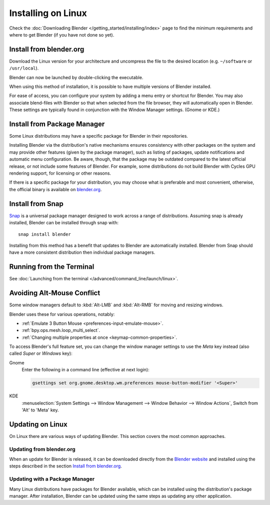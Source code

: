 
*******************
Installing on Linux
*******************

Check the :doc:`Downloading Blender </getting_started/installing/index>`
page to find the minimum requirements and where to get Blender (if you have not done so yet).


Install from blender.org
========================

Download the Linux version for your architecture and uncompress the file to the desired location
(e.g. ``~/software`` or ``/usr/local``).

Blender can now be launched by double-clicking the executable.

When using this method of installation, it is possible to have multiple versions of Blender installed.

For ease of access, you can configure your system by adding a menu entry or shortcut for Blender.
You may also associate blend-files with Blender so that when selected from the file browser,
they will automatically open in Blender.
These settings are typically found in conjunction with the Window Manager settings. (Gnome or KDE.)


Install from Package Manager
============================

Some Linux distributions may have a specific package for Blender in their repositories.

Installing Blender via the distribution's native mechanisms ensures consistency with other packages on the system
and may provide other features (given by the package manager),
such as listing of packages, update notifications and automatic menu configuration.
Be aware, though, that the package may be outdated compared to the latest official release,
or not include some features of Blender. For example, some distributions do not build Blender with
Cycles GPU rendering support, for licensing or other reasons.

If there is a specific package for your distribution, you may choose what is preferable and most convenient,
otherwise, the official binary is available on `blender.org <https://www.blender.org/download/>`__.


Install from Snap
=================

`Snap <https://snapcraft.io/>`__ is a universal package manager designed to work across a range of distributions.
Assuming snap is already installed, Blender can be installed through snap with::

   snap install blender

Installing from this method has a benefit that updates to Blender are automatically installed.
Blender from Snap should have a more consistent distribution then individual package managers.


Running from the Terminal
=========================

See :doc:`Launching from the terminal </advanced/command_line/launch/linux>`.


Avoiding Alt-Mouse Conflict
===========================

Some window managers default to :kbd:`Alt-LMB` and :kbd:`Alt-RMB` for moving and resizing windows.

Blender uses these for various operations, notably:

- :ref:`Emulate 3 Button Mouse <preferences-input-emulate-mouse>`.
- :ref:`bpy.ops.mesh.loop_multi_select`.
- :ref:`Changing multiple properties at once <keymap-common-properties>`.

To access Blender's full feature set, you can change the window manager settings to use the *Meta* key instead
(also called *Super* or *Windows* key):

Gnome
   Enter the following in a command line (effective at next login):

   .. code-block:: sh

      gsettings set org.gnome.desktop.wm.preferences mouse-button-modifier '<Super>'

KDE
   :menuselection:`System Settings --> Window Management --> Window Behavior --> Window Actions`,
   Switch from 'Alt' to 'Meta' key.


Updating on Linux
=================

On Linux there are various ways of updating Blender. This section covers the most common approaches.


Updating from blender.org
-------------------------

When an update for Blender is released, it can be downloaded directly
from the `Blender website <https://www.blender.org/download/>`__
and installed using the steps described in the section `Install from blender.org`_.


Updating with a Package Manager
-------------------------------

Many Linux distributions have packages for Blender available, which can be installed
using the distribution's package manager. After installation,
Blender can be updated using the same steps as updating any other application.

.. seealso::

   The Splash screen :doc:`/getting_started/configuration/defaults` page for information
   about importing settings from previous Blender versions and other quick settings.
